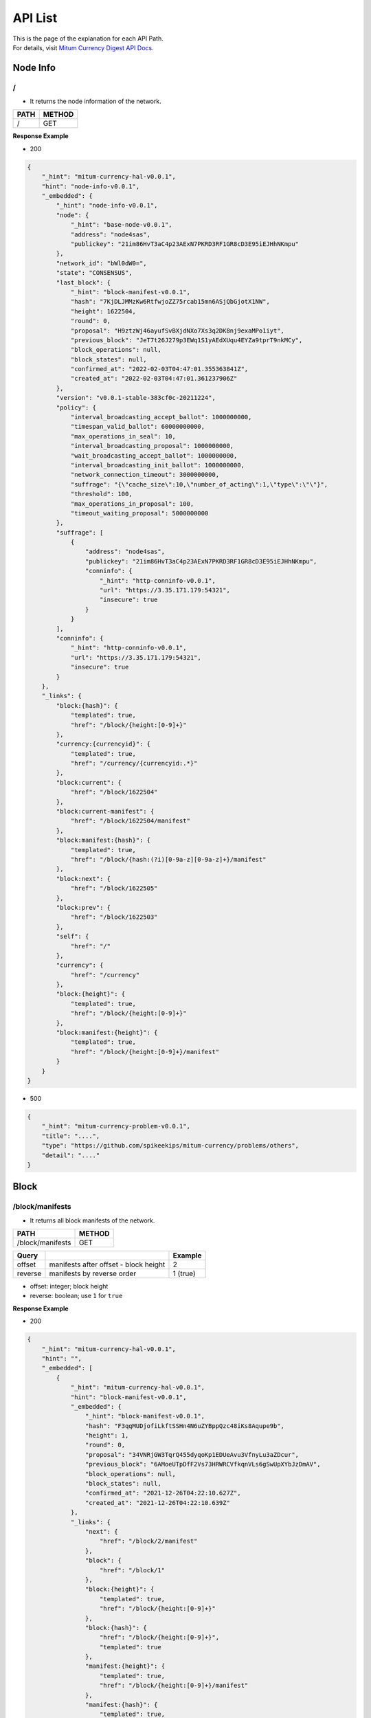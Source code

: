 ===================================================
API List
===================================================

| This is the page of the explanation for each API Path.

| For details, visit `Mitum Currency Digest API Docs <https://rapidoc.test.protocon.network/>`_.

---------------------------------------------------
Node Info
---------------------------------------------------

/
'''''''''''''''''''''''''''''''''''''''''''''''''''

* It returns the node information of the network. 

+-------+--------+
| PATH  | METHOD |
+=======+========+
| /     | GET    |
+-------+--------+
 
| **Response Example**

* 200

.. code-block:: json

    {
        "_hint": "mitum-currency-hal-v0.0.1",
        "hint": "node-info-v0.0.1",
        "_embedded": {
            "_hint": "node-info-v0.0.1",
            "node": {
                "_hint": "base-node-v0.0.1",
                "address": "node4sas",
                "publickey": "21im86HvT3aC4p23AExN7PKRD3RF1GR8cD3E95iEJHhNKmpu"
            },
            "network_id": "bWl0dW0=",
            "state": "CONSENSUS",
            "last_block": {
                "_hint": "block-manifest-v0.0.1",
                "hash": "7KjDLJMMzKw6RtfwjoZZ75rcab15mn6ASjQbGjotX1NW",
                "height": 1622504,
                "round": 0,
                "proposal": "H9ztzWj46ayufSvBXjdNXo7Xs3q2DK8nj9exaMPo1iyt",
                "previous_block": "JeT7t26J279p3EWq1S1yAEdXUqu4EYZa9tprT9nkMCy",
                "block_operations": null,
                "block_states": null,
                "confirmed_at": "2022-02-03T04:47:01.355363841Z",
                "created_at": "2022-02-03T04:47:01.361237906Z"
            },
            "version": "v0.0.1-stable-383cf0c-20211224",
            "policy": {
                "interval_broadcasting_accept_ballot": 1000000000,
                "timespan_valid_ballot": 60000000000,
                "max_operations_in_seal": 10,
                "interval_broadcasting_proposal": 1000000000,
                "wait_broadcasting_accept_ballot": 1000000000,
                "interval_broadcasting_init_ballot": 1000000000,
                "network_connection_timeout": 3000000000,
                "suffrage": "{\"cache_size\":10,\"number_of_acting\":1,\"type\":\"\"}",
                "threshold": 100,
                "max_operations_in_proposal": 100,
                "timeout_waiting_proposal": 5000000000
            },
            "suffrage": [
                {
                    "address": "node4sas",
                    "publickey": "21im86HvT3aC4p23AExN7PKRD3RF1GR8cD3E95iEJHhNKmpu",
                    "conninfo": {
                        "_hint": "http-conninfo-v0.0.1",
                        "url": "https://3.35.171.179:54321",
                        "insecure": true
                    }
                }
            ],
            "conninfo": {
                "_hint": "http-conninfo-v0.0.1",
                "url": "https://3.35.171.179:54321",
                "insecure": true
            }
        },
        "_links": {
            "block:{hash}": {
                "templated": true,
                "href": "/block/{height:[0-9]+}"
            },
            "currency:{currencyid}": {
                "templated": true,
                "href": "/currency/{currencyid:.*}"
            },
            "block:current": {
                "href": "/block/1622504"
            },
            "block:current-manifest": {
                "href": "/block/1622504/manifest"
            },
            "block:manifest:{hash}": {
                "templated": true,
                "href": "/block/{hash:(?i)[0-9a-z][0-9a-z]+}/manifest"
            },
            "block:next": {
                "href": "/block/1622505"
            },
            "block:prev": {
                "href": "/block/1622503"
            },
            "self": {
                "href": "/"
            },
            "currency": {
                "href": "/currency"
            },
            "block:{height}": {
                "templated": true,
                "href": "/block/{height:[0-9]+}"
            },
            "block:manifest:{height}": {
                "templated": true,
                "href": "/block/{height:[0-9]+}/manifest"
            }
        }
    }

* 500

.. code-block:: json

    {
        "_hint": "mitum-currency-problem-v0.0.1",
        "title": "....",
        "type": "https://github.com/spikeekips/mitum-currency/problems/others",
        "detail": "...."
    }

---------------------------------------------------
Block
---------------------------------------------------

/block/manifests  
'''''''''''''''''''''''''''''''''''''''''''''''''''

* It returns all block manifests of the network.

+--------------------+--------+
| PATH               | METHOD |
+====================+========+
| /block/manifests   | GET    |
+--------------------+--------+

+---------+---------------------------------------+-----------------------+
| Query   |                                       | Example               |
+=========+=======================================+=======================+
| offset  | manifests after offset - block height | 2                     |
+---------+---------------------------------------+-----------------------+
| reverse | manifests by reverse order            | 1 (true)              |
+---------+---------------------------------------+-----------------------+

* offset: integer; block height
* reverse: boolean; use ``1`` for ``true``

| **Response Example**

* 200

.. code-block:: json

    {
        "_hint": "mitum-currency-hal-v0.0.1",
        "hint": "",
        "_embedded": [
            {
                "_hint": "mitum-currency-hal-v0.0.1",
                "hint": "block-manifest-v0.0.1",
                "_embedded": {
                    "_hint": "block-manifest-v0.0.1",
                    "hash": "F3qqMUDjofiLkftSSHn4N6uZYBppQzc48iKs8Aqupe9b",
                    "height": 1,
                    "round": 0,
                    "proposal": "34VNRjGW3TqrQ455dyqoKp1EDUeAvu3VfnyLu3aZDcur",
                    "previous_block": "6AMoeUTpDfF2Vs73HRWRCVfkqnVLs6gSwUpXYbJzDmAV",
                    "block_operations": null,
                    "block_states": null,
                    "confirmed_at": "2021-12-26T04:22:10.627Z",
                    "created_at": "2021-12-26T04:22:10.639Z"
                },
                "_links": {
                    "next": {
                        "href": "/block/2/manifest"
                    },
                    "block": {
                        "href": "/block/1"
                    },
                    "block:{height}": {
                        "templated": true,
                        "href": "/block/{height:[0-9]+}"
                    },
                    "block:{hash}": {
                        "href": "/block/{height:[0-9]+}",
                        "templated": true
                    },
                    "manifest:{height}": {
                        "templated": true,
                        "href": "/block/{height:[0-9]+}/manifest"
                    },
                    "manifest:{hash}": {
                        "templated": true,
                        "href": "/block/{hash:(?i)[0-9a-z][0-9a-z]+}/manifest"
                    },
                    "self": {
                        "href": "/block/1/manifest"
                    },
                    "alternate": {
                        "href": "/block/F3qqMUDjofiLkftSSHn4N6uZYBppQzc48iKs8Aqupe9b/manifest"
                    }
                }
            },
            ...
        ],
        "_links": {
            "next": {
            "href": "/block/manifests?offset=10"
            },
            "reverse": {
            "href": "/block/manifests?reverse=1"
            },
            "self": {
            "href": "/block/manifests?offset=0"
            }
        }
    }

* 404 (No more manifests)

| If there are no more manifests, it returns ``404``.

.. code-block:: json

    {
        "_hint": "mitum-currency-problem-v0.0.1",
        "title": "manifests not found",
        "type": "https://github.com/spikeekips/mitum-currency/problems/others",
        "detail": "...."
    }

* 500

.. code-block:: json

    {
        "_hint": "mitum-currency-problem-v0.0.1",
        "title": "....",
        "type": "https://github.com/spikeekips/mitum-currency/problems/others",
        "detail": "...."
    }

/block/{height}  
'''''''''''''''''''''''''''''''''''''''''''''''''''

* It returns the block information of the block by *block height*.

+--------------------+--------+
| PATH               | METHOD |
+====================+========+
| /block/{height}    | GET    |
+--------------------+--------+

| **Response Example**

* 200

.. code-block:: json

    {
        "_hint": "mitum-currency-hal-v0.0.1",
        "hint": "",
        "_links": {
            "self": {
                "href": "/block/5"
            },
            "manifest:{hash}": {
                "templated": true,
                "href": "/block/{hash:(?i)[0-9a-z][0-9a-z]+}/manifest"
            },
            "prev": {
                "href": "/block/4"
            },
            "current": {
                "href": "/block/5"
            },
            "current-manifest": {
                "href": "/block/5/manifest"
            },
            "block:{height}": {
                "templated": true,
                "href": "/block/{height:[0-9]+}"
            },
            "block:{hash}": {
                "templated": true,
                "href": "/block/{height:[0-9]+}"
            },
            "manifest:{height}": {
                "templated": true,
                "href": "/block/{height:[0-9]+}/manifest"
            },
            "next": {
                "href": "/block/6"
            }
        }
    }

* 400 (block not found)

| If the height you request with is wrong, it returns ``400``.

.. code-block:: json

    {
        "_hint": "mitum-currency-problem-v0.0.1",
        "type": "https://github.com/spikeekips/mitum-currency/problems/others",
        "title": "bad request; invalid height found for block by height: strconv.ParseInt: parsing \"...\": value out of range",
        "detail": "..."
    }

* 500

.. code-block:: json

    {
        "_hint": "mitum-currency-problem-v0.0.1",
        "title": "....",
        "type": "https://github.com/spikeekips/mitum-currency/problems/others",
        "detail": "...."
    }

/block/{height}/manifest
'''''''''''''''''''''''''''''''''''''''''''''''''''

* It returns the block manifest of the block by *block height*.

+-----------------------------+--------+
| PATH                        | METHOD |
+=============================+========+
| /block/{height}/manifest    | GET    |
+-----------------------------+--------+

| **Response Example**

* 200

.. code-block:: json

    {
        "_hint": "mitum-currency-hal-v0.0.1",
        "hint": "block-manifest-v0.0.1",
        "_embedded": {
            "_hint": "block-manifest-v0.0.1",
            "hash": "9zVqaLhLngT8gmTUXfRNLo7WxGQBYoZkYw4NSDrKTrvX",
            "height": 222,
            "round": 0,
            "proposal": "66yixQwnHwBaJ4qDfpwsTa2tBgDGXYHGT1Nta7jD24S1",
            "previous_block": "CyPXbZUAhRb5dH2cJHJtfw51H73NwLSkyz1Ad7iWrpDc",
            "block_operations": null,
            "block_states": null,
            "confirmed_at": "2021-12-26T04:29:44.869Z",
            "created_at": "2021-12-26T04:29:44.877Z"
        },
        "_links": {
            "alternate": {
                "href": "/block/9zVqaLhLngT8gmTUXfRNLo7WxGQBYoZkYw4NSDrKTrvX/manifest"
            },
            "next": {
                "href": "/block/223/manifest"
            },
            "block": {
                "href": "/block/222"
            },
            "block:{hash}": {
                "templated": true,
                "href": "/block/{height:[0-9]+}"
            },
            "manifest:{height}": {
                "templated": true,
                "href": "/block/{height:[0-9]+}/manifest"
            },
            "manifest:{hash}": {
                "templated": true,
                "href": "/block/{hash:(?i)[0-9a-z][0-9a-z]+}/manifest"
            },
            "block:{height}": {
                "templated": true,
                "href": "/block/{height:[0-9]+}"
            },
            "self": {
                "href": "/block/222/manifest"
            }
        }
    }

* 400 (manifest not found)

| If the height you request with is wrong, it returns ``400``.

.. code-block:: json

    {
        "title": "invalid height found for manifest by height",
        "detail": "...",
        "_hint": "mitum-currency-problem-v0.0.1",
        "type": "https://github.com/spikeekips/mitum-currency/problems/others"
    }

* 500

.. code-block:: json

    {
        "_hint": "mitum-currency-problem-v0.0.1",
        "title": "....",
        "type": "https://github.com/spikeekips/mitum-currency/problems/others",
        "detail": "...."
    }


/block/{height}/operations
'''''''''''''''''''''''''''''''''''''''''''''''''''

* It returns all operations of the block by *block height*.

+-----------------------------+--------+
| PATH                        | METHOD |
+=============================+========+
| /block/{height}/operations  | GET    |
+-----------------------------+--------+

| **Response Example**

* 200

.. code-block:: json

    {
        "_hint": "mitum-currency-hal-v0.0.1",
        "hint": "",
        "_embedded": [
            {
                "_hint": "mitum-currency-hal-v0.0.1",
                "hint": "mitum-currency-operation-value-v0.0.1",
                "_embedded": {
                    "_hint": "mitum-currency-operation-value-v0.0.1",
                    "hash": "FXRvh8ovbAJdmwdz66gtgb1EJSAaSZkA5TadV8KD1oGs",
                    "operation": {
                        "_hint": "mitum-currency-create-accounts-operation-v0.0.1",
                        "hash": "EikTtWw8izGuaAWbu8dP7PRKpc5Ri6qYzPxaxaD7fr2r",
                        "fact": {
                            "_hint": "mitum-currency-create-accounts-operation-fact-v0.0.1",
                            "hash": "FXRvh8ovbAJdmwdz66gtgb1EJSAaSZkA5TadV8KD1oGs",
                            "token": "MjAyMS0xMi0yN1QwNzo1ODo1My4zMDE3NjcrMDA6MDA=",
                            "sender": "5om5ZuSsqjEj7CxoF1VyLLJYhQoCwBPjUciy9gu8dh8hmca",
                            "items": [
                                {
                                    "_hint": "mitum-currency-create-accounts-single-amount-v0.0.1",
                                    "keys": {
                                        "_hint": "mitum-currency-keys-v0.0.1",
                                        "hash": "C7ntk12BMkjpBoita2qf6USE45moRmLcrpUXn2FxCB31",
                                        "keys": [
                                            {
                                                "_hint": "mitum-currency-key-v0.0.1",
                                                "weight": 100,
                                                "key": "2BfVL17JezsZjsYx3PzXW9aRzERFA4F2Hnj1bFK7akXhAmpu"
                                            }
                                        ],
                                        "threshold": 100
                                    },
                                    "amounts": [
                                        {
                                            "_hint": "mitum-currency-amount-v0.0.1",
                                            "amount": "100",
                                            "currency": "MCC"
                                        }
                                    ]
                                }
                            ]
                        },
                        "fact_signs": [
                            {
                                "_hint": "base-fact-sign-v0.0.1",
                                "signer": "p4nHuxamW5HQZQd1mpkMqsHCbnnwdjWZ9c21eF2eKdLrmpu",
                                "signature": "AN1rKvtMWpbB3qLou12rkGVXxJxW4kYitEYkagNQJ4QWCYgNYSrLvsxDkLMxRfW2Do9KhkvzPVrr3r48YPN775yiJiMiyGx5m",
                                "signed_at": "2021-12-27T07:58:53.323Z"
                            }
                        ],
                        "memo": ""
                    },
                    "height": 48480,
                    "confirmed_at": "2021-12-27T08:01:54.507Z",
                    "reason": {
                        "_hint": "base-operation-reason-v0.0.1",
                        "msg": "; state, \"5om5ZuSsqjEj7CxoF1VyLLJYhQoCwBPjUciy9gu8dh8hmca:account\" does not exist",
                        "data": null
                    },
                    "in_state": false,
                    "index": 0
                },
                "_links": {
                    "block": {
                        "href": "/block/48480"
                    },
                    "manifest": {
                        "href": "/block/48480/manifest"
                    },
                    "self": {
                        "href": "/block/operation/FXRvh8ovbAJdmwdz66gtgb1EJSAaSZkA5TadV8KD1oGs"
                    }
                }
            }
        ],
        "_links": {
            "reverse": {
                "href": "/block/48480/operations?reverse=1"
            },
            "next": {
                "href": "/block/48480/operations?offset=0"
            },
            "self": {
                "href": "/block/48480/operations"
            }
        }
    }

* 404 (operations not found)

| If there are no more operations or there aren't any operations, it returns ``404``.

.. code-block:: json

    {
        "_hint": "mitum-currency-problem-v0.0.1",
        "title": "operations not found",
        "type": "https://github.com/spikeekips/mitum-currency/problems/others",
        "detail": "...."
    }

* 500

.. code-block:: json

    {
        "_hint": "mitum-currency-problem-v0.0.1",
        "title": "....",
        "type": "https://github.com/spikeekips/mitum-currency/problems/others",
        "detail": "...."
    }

/block/{block_hash}
'''''''''''''''''''''''''''''''''''''''''''''''''''

* It returns the block information of the block by *block hash*.

+-----------------------------+--------+
| PATH                        | METHOD |
+=============================+========+
| /block/{block_hash}         | GET    |
+-----------------------------+--------+

| **Response Example**

* 200

.. code-block:: json

    {
        "_hint": "mitum-currency-hal-v0.0.1",
        "hint": "",
        "_links": {
            "manifest": {
                "href": "/block/7tAfifVzxSz3kKzGq9RceKtuVAeFB7E9jvCUnojV3YfM/manifest"
            },
            "manifest:{height}": {
                "href": "/block/{height:[0-9]+}/manifest",
                "templated": true
            },
            "manifest:{hash}": {
                "templated": true,
                "href": "/block/{hash:(?i)[0-9a-z][0-9a-z]+}/manifest"
            },
            "block:{height}": {
                "templated": true,
                "href": "/block/{height:[0-9]+}"
            },
            "block:{hash}": {
                "templated": true,
                "href": "/block/{height:[0-9]+}"
            },
            "self": {
                "href": "/block/7tAfifVzxSz3kKzGq9RceKtuVAeFB7E9jvCUnojV3YfM"
            }
        }
    }

* 400 (block not found)

| If the block hash is wrong, it returns ``400``.

.. code-block:: json

    {
        "detail": "..."
        "_hint": "mitum-currency-problem-v0.0.1",
        "type": "https://github.com/spikeekips/mitum-currency/problems/others",
        "title": "bad request; invalid hash for block by hash: invalid; empty hash"
    }

* 500

.. code-block:: json

    {
        "_hint": "mitum-currency-problem-v0.0.1",
        "title": "....",
        "type": "https://github.com/spikeekips/mitum-currency/problems/others",
        "detail": "...."
    }

/block/{block_hash}/manifest
'''''''''''''''''''''''''''''''''''''''''''''''''''

* It returns the block manifest of the block by *block hash*.

+-------------------------------+--------+
| PATH                          | METHOD |
+===============================+========+
| /block/{block_hash}/manifest  | GET    |
+-------------------------------+--------+

| **Response Example**

* 200

.. code-block:: json

    {
        "_hint": "mitum-currency-hal-v0.0.1",
        "hint": "block-manifest-v0.0.1",
        "_embedded": {
            "_hint": "block-manifest-v0.0.1",
            "hash": "7tAfifVzxSz3kKzGq9RceKtuVAeFB7E9jvCUnojV3YfM",
            "height": 1594489,
            "round": 0,
            "proposal": "3uSAcktWpnrB31RBKS35WABEMZDvDTEtvkMCDVLYfjR8",
            "previous_block": "3FiMUXRZTkcPQCcLwN2fhEP8C8xr9QrB4cK4yTentG59",
            "block_operations": "EF2cQGmrzW4AfUeZyEym7UCSbrMkXCcjhUadk2oM5ME2",
            "block_states": "YMyRynoNP11HfX9aMBjbw8bPWR1MVcaczqeLWV4wve8",
            "confirmed_at": "2022-02-02T12:53:44.669Z",
            "created_at": "2022-02-02T12:53:44.684Z"
        },
        "_links": {
            "block": {
                "href": "/block/1594489"
            },
            "manifest:{hash}": {
                "templated": true,
                "href": "/block/{hash:(?i)[0-9a-z][0-9a-z]+}/manifest"
            },
            "block:{height}": {
                "templated": true,
                "href": "/block/{height:[0-9]+}"
            },
            "block:{hash}": {
                "templated": true,
                "href": "/block/{height:[0-9]+}"
            },
            "manifest:{height}": {
                "href": "/block/{height:[0-9]+}/manifest",
                "templated": true
            },
            "self": {
                "href": "/block/1594489/manifest"
            },
            "alternate": {
                "href": "/block/7tAfifVzxSz3kKzGq9RceKtuVAeFB7E9jvCUnojV3YfM/manifest"
            },
            "next": {
                "href": "/block/1594490/manifest"
            }
        }
    }

* 404 (manifest not found)

| If the block hash is wrong, it returns ``404``.

.. code-block:: json

    {
        "_hint": "mitum-currency-problem-v0.0.1",
        "type": "https://github.com/spikeekips/mitum-currency/problems/others",
        "title": "not found; manifest not found",
        "detail": "..."
    }

* 500

.. code-block:: json

    {
        "_hint": "mitum-currency-problem-v0.0.1",
        "title": "....",
        "type": "https://github.com/spikeekips/mitum-currency/problems/others",
        "detail": "...."
    }

/block/operations
'''''''''''''''''''''''''''''''''''''''''''''''''''

* It returns all operations of the network.

+-----------------------------+--------+
| PATH                        | METHOD |
+=============================+========+
| /block/operations           | GET    |
+-----------------------------+--------+

+---------+---------------------------------------+-----------------------+
| Query   |                                       | Example               |
+=========+=======================================+=======================+
| offset  | manifests after offset - block height | 2                     |
+---------+---------------------------------------+-----------------------+
| reverse | manifests by reverse order            | 1 (true)              |
+---------+---------------------------------------+-----------------------+

* offset: integer; block height
* reverse: boolean; use ``1`` for ``true``

| **Response Example**

* 200

.. code-block:: json

    {
        "_hint": "mitum-currency-hal-v0.0.1",
        "hint": "",
        "_embedded": [
            {
                "_hint": "mitum-currency-hal-v0.0.1",
                "hint": "mitum-currency-operation-value-v0.0.1",
                "_embedded": {
                    "_hint": "mitum-currency-operation-value-v0.0.1",
                    "hash": "7rSkwgF6BmLmid13jiBJKaaRtgYXS7rtDBFSuNdUNPeo",
                    "operation": {
                        "_hint": "mitum-currency-genesis-currencies-operation-v0.0.1",
                        "hash": "2rtWNNHP15pBcdmmzCjsg45D5KPsqs49YPMRC8AtTJbo",
                        "fact": {
                            "_hint": "mitum-currency-genesis-currencies-operation-fact-v0.0.1",
                            "hash": "7rSkwgF6BmLmid13jiBJKaaRtgYXS7rtDBFSuNdUNPeo",
                            "token": "bWl0dW0=",
                            "genesis_node_key": "21im86HvT3aC4p23AExN7PKRD3RF1GR8cD3E95iEJHhNKmpu",
                            "keys": {
                                "_hint": "mitum-currency-keys-v0.0.1",
                                "hash": "8iRVFAPiHKaeznfN3CmNjtFtjYSPMPKLuL6qkaJz8RLu",
                                "keys": [
                                    {
                                        "_hint": "mitum-currency-key-v0.0.1",
                                        "weight": 100,
                                        "key": "cnMJqt1Q7LXKqFAWprm6FBC7fRbWQeZhrymTavN11PKJmpu"
                                    }
                                ],
                                "threshold": 100
                            },
                            "currencies": [
                                {
                                    "_hint": "mitum-currency-currency-design-v0.0.1",
                                    "amount": {
                                        "_hint": "mitum-currency-amount-v0.0.1",
                                        "amount": "1000000000000000000000000000",
                                        "currency": "PEN"
                                    },
                                    "genesis_account": null,
                                    "policy": {
                                        "_hint": "mitum-currency-currency-policy-v0.0.1",
                                        "new_account_min_balance": "10",
                                        "feeer": {
                                            "_hint": "mitum-currency-fixed-feeer-v0.0.1",
                                            "receiver": "8iRVFAPiHKaeznfN3CmNjtFtjYSPMPKLuL6qkaJz8RLumca",
                                            "amount": "1"
                                        }
                                    },
                                    "aggregate": "1000000000000000000000000000"
                                },
                                ...
                            ]
                        },
                        "fact_signs": [
                            {
                                "_hint": "base-fact-sign-v0.0.1",
                                "signer": "21im86HvT3aC4p23AExN7PKRD3RF1GR8cD3E95iEJHhNKmpu",
                                "signature": "AN1rKvt3e9wPJjbGEvucwxr7ntUX4oNBvsGmU4QQBFdAv1ToxXdCBqtbpJ7TwuqY1DyTCcS8FBQjJDbYsWpWixTTtXA5y3R5y",
                                "signed_at": "2021-12-26T04:21:22.159Z"
                            }
                        ]
                    },
                    "height": 0,
                    "confirmed_at": "2021-12-26T04:21:23.013Z",
                    "reason": null,
                    "in_state": true,
                    "index": 0
                },
                "_links": {
                    "block": {
                        "href": "/block/0"
                    },
                    "manifest": {
                        "href": "/block/0/manifest"
                    },
                    "self": {
                        "href": "/block/operation/7rSkwgF6BmLmid13jiBJKaaRtgYXS7rtDBFSuNdUNPeo"
                    }
                }
            },
            ...
        ],
        "_links": {
            "reverse": {
                "href": "/block/operations?reverse=1"
            },
            "next": {
                "href": "/block/operations?offset=86472,0"
            },
            "self": {
                "href": "/block/operations"
            }
        }
    }

* 404 (operations not found)

| If there aren't any operations, it returns ``404``.

.. code-block:: json

    {
        "_hint": "mitum-currency-problem-v0.0.1",
        "title": "operations not found",
        "type": "https://github.com/spikeekips/mitum-currency/problems/others",
        "detail": "...."
    }

* 500

.. code-block:: json

    {
        "_hint": "mitum-currency-problem-v0.0.1",
        "title": "....",
        "type": "https://github.com/spikeekips/mitum-currency/problems/others",
        "detail": "...."
    }

/block/operation/{fact_hash}
'''''''''''''''''''''''''''''''''''''''''''''''''''

* It returns the operation information of the operation by *fact hash*.

+-------------------------------+--------+
| PATH                          | METHOD |
+===============================+========+
| /block/operation/{fact_hash}  | GET    |
+-------------------------------+--------+

| **Response Example**

* 200

.. code-block:: json

    {
        "_hint": "mitum-currency-hal-v0.0.1",
        "hint": "mitum-currency-operation-value-v0.0.1",
        "_embedded": {
            "_hint": "mitum-currency-operation-value-v0.0.1",
            "hash": "CtHUdBrLb5cbrkqorSfudS9o4iVMDNafxKiLHZBArHgU",
            "operation": {
                "_hint": "mitum-currency-fee-operation-v0.0.1",
                "hash": "ByDxnBzr116YvesYsFAdn9LR5bw94YWvVEaEFFZukh6H",
                "fact": {
                    "_hint": "mitum-currency-fee-operation-fact-v0.0.1",
                    "hash": "CtHUdBrLb5cbrkqorSfudS9o4iVMDNafxKiLHZBArHgU",
                    "token": "eVQYAAAAAAA=",
                    "amounts": [
                        {
                            "_hint": "mitum-currency-amount-v0.0.1",
                            "amount": "1",
                            "currency": "PEN"
                        }
                    ]
                }
            },
            "height": 1594489,
            "confirmed_at": "2022-02-02T12:53:44.669Z",
            "reason": null,
            "in_state": true,
            "index": 1
        },
        "_links": {
            "block": {
                "href": "/block/1594489"
            },
            "manifest": {
                "href": "/block/1594489/manifest"
            },
            "operation:{hash}": {
                "templated": true,
                "href": "/block/operation/{hash:(?i)[0-9a-z][0-9a-z]+}"
            },
            "block:{height}": {
                "href": "/block/{height:[0-9]+}",
                "templated": true
            },
            "self": {
                "href": "/block/operation/CtHUdBrLb5cbrkqorSfudS9o4iVMDNafxKiLHZBArHgU"
            }
        }
    }

* 400 (operation not found)

| If the fact hash is wrong, it returns ``400``.

.. code-block:: json

    {
        "_hint": "mitum-currency-problem-v0.0.1",
        "type": "https://github.com/spikeekips/mitum-currency/problems/others",
        "title": "invalid hash for operation by hash: invalid; empty hash",
        "detail": "..."
    }

* 500

.. code-block:: json

    {
        "_hint": "mitum-currency-problem-v0.0.1",
        "title": "....",
        "type": "https://github.com/spikeekips/mitum-currency/problems/others",
        "detail": "...."
    }

---------------------------------------------------
Account
---------------------------------------------------

/account/{address}
'''''''''''''''''''''''''''''''''''''''''''''''''''

* It returns the latest state of the account by *account address*.

+-----------------------------+--------+
| PATH                        | METHOD |
+=============================+========+
| /account/{address}          | GET    |
+-----------------------------+--------+

| **Response Example**

* 200

.. code-block:: json

    {
        "_hint": "mitum-currency-hal-v0.0.1",
        "hint": "mitum-currency-account-value-v0.0.1",
        "_embedded": {
            "_hint": "mitum-currency-account-value-v0.0.1",
            "hash": "YYWJs2ZEmqvuMHkKco9KwJZL9QUuD9j5QZng5KS4mVR",
            "address": "Aqv9Gn15zM3j79WgzwVe73RVZ4RbSab7UK9vSpRbF71ymca",
            "keys": {
                "_hint": "mitum-currency-keys-v0.0.1",
                "hash": "Aqv9Gn15zM3j79WgzwVe73RVZ4RbSab7UK9vSpRbF71y",
                "keys": [
                    {
                        "_hint": "mitum-currency-key-v0.0.1",
                        "weight": 50,
                        "key": "kdfdUyAkiG88TVNZ28TV7LoRyLynFzH89btk1ctb9u1Ympu"
                    },
                    {
                        "_hint": "mitum-currency-key-v0.0.1",
                        "weight": 50,
                        "key": "toPtGPdHCsexeVJcJXykBM14gBEJqc487PmgGVjV3w4vmpu"
                    }
                ],
                "threshold": 100
            },
            "balance": [
                {
                    "_hint": "mitum-currency-amount-v0.0.1",
                    "amount": "10",
                    "currency": "CWC"
                }
            ],
            "height": 1198976,
            "previous_height": -2
        },
        "_links": {
            "operations:{offset,reverse}": {
                "templated": true,
                "href": "/account/Aqv9Gn15zM3j79WgzwVe73RVZ4RbSab7UK9vSpRbF71ymca/operations?offset={offset}&reverse=1"
            },
            "block": {
                "href": "/block/1198976"
            },
            "self": {
                "href": "/account/Aqv9Gn15zM3j79WgzwVe73RVZ4RbSab7UK9vSpRbF71ymca"
            },
            "operations": {
                "href": "/account/Aqv9Gn15zM3j79WgzwVe73RVZ4RbSab7UK9vSpRbF71ymca/operations"
            },
            "operations:{offset}": {
                "templated": true,
                "href": "/account/Aqv9Gn15zM3j79WgzwVe73RVZ4RbSab7UK9vSpRbF71ymca/operations?offset={offset}"
            }
        }
    }

* 404 (account not found)

| It the account address is wrong, it returns ``404``.

.. code-block:: json

    {
        "_hint": "mitum-currency-problem-v0.0.1",
        "type": "https://github.com/spikeekips/mitum-currency/problems/others",
        "title": "not found; account, ... not found",
        "detail": "..."
    }

* 500

.. code-block:: json

    {
        "_hint": "mitum-currency-problem-v0.0.1",
        "title": "....",
        "type": "https://github.com/spikeekips/mitum-currency/problems/others",
        "detail": "...."
    }

/account/{address}/operations
'''''''''''''''''''''''''''''''''''''''''''''''''''

* It returns all operations related to the account by *account address*.

+-------------------------------+--------+
| PATH                          | METHOD |
+===============================+========+
| /account/{address}/operations | GET    |
+-------------------------------+--------+

| **Response Example**

* 200

.. code-block:: json

    {
        "_hint": "mitum-currency-hal-v0.0.1",
        "hint": "",
        "_embedded": [
            {
                "_hint": "mitum-currency-hal-v0.0.1",
                "hint": "mitum-currency-operation-value-v0.0.1",
                "_embedded": {
                    "_hint": "mitum-currency-operation-value-v0.0.1",
                    "hash": "G57ZwvuAxRA778JGTPz16HSHKhAR6Nb7NegRR2VHNwqd",
                    "operation": {
                    "fact": {
                        "_hint": "mitum-currency-create-accounts-operation-fact-v0.0.1",
                        "hash": "G57ZwvuAxRA778JGTPz16HSHKhAR6Nb7NegRR2VHNwqd",
                        "token": "MjAyMi0wMS0xN1QwNjoxOTo1MS44NTJa",
                        "sender": "8iRVFAPiHKaeznfN3CmNjtFtjYSPMPKLuL6qkaJz8RLumca",
                        "items": [
                            {
                                "_hint": "mitum-currency-create-accounts-multiple-amounts-v0.0.1",
                                "keys": {
                                    "_hint": "mitum-currency-keys-v0.0.1",
                                    "hash": "CCxfWi1oErWX7vbxddAsLx8bXSwR1FUbwEkAJcb8Qmkf",
                                    "keys": [
                                        {
                                            "_hint": "mitum-currency-key-v0.0.1",
                                            "weight": 100,
                                            "key": "kdfdUyAkiG88TVNZ28TV7LoRyLynFzH89btk1ctb9u1Ympu"
                                        }
                                    ],
                                    "threshold": 100
                                },
                                "amounts": [
                                    {
                                        "_hint": "mitum-currency-amount-v0.0.1",
                                        "amount": "100000000000000000000000000",
                                        "currency": "CWC"
                                    },
                                    ...
                                ]
                            }
                        ]
                    },
                    "fact_signs": [
                        {
                            "_hint": "base-fact-sign-v0.0.1",
                            "signer": "cnMJqt1Q7LXKqFAWprm6FBC7fRbWQeZhrymTavN11PKJmpu",
                            "signature": "AN1rKvtUWK3qTmQKr613vW5eQm6qt3fRx4wZwEMdecudX8aP9w73KcbVBxuDPGHWLr9j8nL1MJfdSiMiYXNoM7qpsj59N2S14",
                            "signed_at": "2022-01-17T06:19:51.886Z"
                        }
                    ],
                    "memo": "",
                    "_hint": "mitum-currency-create-accounts-operation-v0.0.1",
                    "hash": "6XAxmTGfm8AxK9ey242FU3M1Y6pkzgtK2LoEYTjHrASh"
                },
                "height": 910536,
                "confirmed_at": "2022-01-17T06:19:53.617Z",
                "reason": null,
                "in_state": true,
                "index": 0
            },
            "_links": {
                "block": {
                    "href": "/block/910536"
                },
                "manifest": {
                    "href": "/block/910536/manifest"
                },
                "new_account:CCxfWi1oErWX7vbxddAsLx8bXSwR1FUbwEkAJcb8Qmkf": {
                    "key": "CCxfWi1oErWX7vbxddAsLx8bXSwR1FUbwEkAJcb8Qmkf",
                    "address": "CCxfWi1oErWX7vbxddAsLx8bXSwR1FUbwEkAJcb8Qmkfmca",
                    "href": "/account/CCxfWi1oErWX7vbxddAsLx8bXSwR1FUbwEkAJcb8Qmkfmca"
                    },
                    "self": {
                        "href": "/block/operation/G57ZwvuAxRA778JGTPz16HSHKhAR6Nb7NegRR2VHNwqd"
                    }
                }
            },
            ...
        ],
        "_links": {
            "next": {
                "href": "/account/CCxfWi1oErWX7vbxddAsLx8bXSwR1FUbwEkAJcb8Qmkfmca/operations?offset=1291226,0"
            },
            "reverse": {
                "href": "/account/CCxfWi1oErWX7vbxddAsLx8bXSwR1FUbwEkAJcb8Qmkfmca/operations?reverse=1"
            },
            "self": {
                "href": "/account/CCxfWi1oErWX7vbxddAsLx8bXSwR1FUbwEkAJcb8Qmkfmca/operations"
            },
            "account": {
                "href": "/account/CCxfWi1oErWX7vbxddAsLx8bXSwR1FUbwEkAJcb8Qmkfmca"
            }
        }
    }

* 404 (operations not found)

| If there are no more operations or there aren't any operations for the account, it returns ``404``.

.. code-block:: json

    {
        "_hint": "mitum-currency-problem-v0.0.1",
        "type": "https://github.com/spikeekips/mitum-currency/problems/others",
        "title": "not found; operations not found",
        "detail": "..."
    }

* 500

.. code-block:: json

    {
        "_hint": "mitum-currency-problem-v0.0.1",
        "title": "....",
        "type": "https://github.com/spikeekips/mitum-currency/problems/others",
        "detail": "...."
    }

/accounts?publickey={public_key} 
'''''''''''''''''''''''''''''''''''''''''''''''''''

* It returns all accounts which keys contains the *public key* as a key.

+----------------------------------+--------+
| PATH                             | METHOD |
+==================================+========+
| /accounts?publickey={public_key} | GET    |
+----------------------------------+--------+

| **Response Example**

* 200

.. code-block:: json

    {
        "_hint": "mitum-currency-hal-v0.0.1",
        "hint": "",
        "_embedded": [
            {
                "_hint": "mitum-currency-hal-v0.0.1",
                "hint": "mitum-currency-account-value-v0.0.1",
                "_embedded": {
                    "_hint": "mitum-currency-account-value-v0.0.1",
                    "hash": "YYWJs2ZEmqvuMHkKco9KwJZL9QUuD9j5QZng5KS4mVR",
                    "address": "Aqv9Gn15zM3j79WgzwVe73RVZ4RbSab7UK9vSpRbF71ymca",
                    "keys": {
                        "_hint": "mitum-currency-keys-v0.0.1",
                        "hash": "Aqv9Gn15zM3j79WgzwVe73RVZ4RbSab7UK9vSpRbF71y",
                        "keys": [
                            {
                                "_hint": "mitum-currency-key-v0.0.1",
                                "weight": 50,
                                "key": "kdfdUyAkiG88TVNZ28TV7LoRyLynFzH89btk1ctb9u1Ympu"
                            },
                            {
                                "_hint": "mitum-currency-key-v0.0.1",
                                "weight": 50,
                                "key": "toPtGPdHCsexeVJcJXykBM14gBEJqc487PmgGVjV3w4vmpu"
                            }
                        ],
                        "threshold": 100
                    },
                    "height": 1198976,
                    "previous_height": -2
                },
                "_links": {
                    "operations:{offset,reverse}": {
                        "templated": true,
                        "href": "/account/Aqv9Gn15zM3j79WgzwVe73RVZ4RbSab7UK9vSpRbF71ymca/operations?offset={offset}&reverse=1"
                    },
                    "block": {
                        "href": "/block/1198976"
                    },
                    "self": {
                        "href": "/account/Aqv9Gn15zM3j79WgzwVe73RVZ4RbSab7UK9vSpRbF71ymca"
                    },
                    "operations": {
                        "href": "/account/Aqv9Gn15zM3j79WgzwVe73RVZ4RbSab7UK9vSpRbF71ymca/operations"
                    },
                    "operations:{offset}": {
                        "href": "/account/Aqv9Gn15zM3j79WgzwVe73RVZ4RbSab7UK9vSpRbF71ymca/operations?offset={offset}",
                        "templated": true
                    }
                }
            },
            ...
        ],
        "_links": {
            "next": {
                "href": "/accounts?publickey=kdfdUyAkiG88TVNZ28TV7LoRyLynFzH89btk1ctb9u1Ympu&offset=1279558,JLni2ExjGn87UNUro8G7aeiM97M9LGFo8sQfdvGgxk1mca"
            },
            "self": {
                "href": "/accounts?publickey=kdfdUyAkiG88TVNZ28TV7LoRyLynFzH89btk1ctb9u1Ympu"
            }
        }
    }   

* 400 (accounts not found)

| If there are no more accounts or there aren't any accounts for the public key, it returns ``400``.

.. code-block:: json

    {
        "_hint": "mitum-currency-problem-v0.0.1",
        "type": "https://github.com/spikeekips/mitum-currency/problems/others",
        "title": "invalue accounts query: failed to decode publickey, \"...\": failed to decode key.BasePublickey: invalid key; pubkey string is empty",
        "detail": ""
    }

* 500

.. code-block:: json

    {
        "_hint": "mitum-currency-problem-v0.0.1",
        "title": "....",
        "type": "https://github.com/spikeekips/mitum-currency/problems/others",
        "detail": "...."
    }

---------------------------------------------------
Builder
---------------------------------------------------

/builder/operation
'''''''''''''''''''''''''''''''''''''''''''''''''''

* It returns all available operation types.

+----------------------------------+--------+
| PATH                             | METHOD |
+==================================+========+
| /builder/operation               | GET    |
+----------------------------------+--------+

| **Response Example**

* 200

.. code-block:: json

    {
        "_hint": "mitum-currency-hal-v0.0.1",
        "hint": "",
        "_links": {
            "operation-fact:{create-accounts}": {
                "templated": true,
                "href": "/builder/operation/fact/template/create-accounts"
            },
            "operation-fact:{key-updater}": {
                "templated": true,
                "href": "/builder/operation/fact/template/key-updater"
            },
            "operation-fact:{transfers}": {
                "templated": true,
                "href": "/builder/operation/fact/template/transfers"
            },
            "operation-fact:{currency-register}": {
                "href": "/builder/operation/fact/template/currency-register",
                "templated": true
            },
            "self": {
                "href": "/builder/operation"
            }
        }
    }

* 500

.. code-block:: json

    {
        "_hint": "mitum-currency-problem-v0.0.1",
        "title": "....",
        "type": "https://github.com/spikeekips/mitum-currency/problems/others",
        "detail": "...."
    }

/builder/operation/fact/template/{fact}
'''''''''''''''''''''''''''''''''''''''''''''''''''

* It returns the fact template for the requested operation type.

+-----------------------------------------+--------+
| PATH                                    | METHOD |
+=========================================+========+
| /builder/operation/fact/template/{fact} | GET    |
+-----------------------------------------+--------+

* Available types for ``{fact}`` can be found by ``/builder/operation``.

| **Response Example**

* 200

.. code-block:: json

    {
        "_hint": "mitum-currency-hal-v0.0.1",
        "hint": "mitum-currency-create-accounts-operation-fact-v0.0.1",
        "_embedded": {
            "_hint": "mitum-currency-create-accounts-operation-fact-v0.0.1",
            "hash": "8iBXCwN3q8ZvJJ49iAJEN5ZNAhYAYxV69jDLTB9NyzQW",
            "token": "cmFpc2VkIGJ5",
            "sender": "mothermca",
            "items": [
                {
                    "_hint": "mitum-currency-create-accounts-single-amount-v0.0.1",
                    "keys": {
                        "_hint": "mitum-currency-keys-v0.0.1",
                        "hash": "DBa8N5of7LZkx8ngH4mVbQmQ2NHDd6gL2mScGfhAEqdd",
                        "keys": [
                            {
                                "_hint": "mitum-currency-key-v0.0.1",
                                "weight": 100,
                                "key": "zzeo6WAS4uqwCss4eRibtLnYHqJM21zhzPbKWQVPttxWmpu"
                            }
                        ],
                        "threshold": 100
                    },
                    "amounts": [
                        {
                            "_hint": "mitum-currency-amount-v0.0.1",
                            "amount": "-333",
                            "currency": "xXx"
                        }
                    ]
                }
            ]
        },
        "_links": {
            "self": {
                "href": "/builder/operation/fact/template/create-accounts"
            }
        },
        "_extra": {
            "default": {
                "token": "cmFpc2VkIGJ5",
                "sender": "mothermca",
                "items.keys.keys.key": "zzeo6WAS4uqwCss4eRibtLnYHqJM21zhzPbKWQVPttxWmpu",
                "items.big": "-333",
                "currency": "xXx"
            }
        }
    }

* 404 (unknown operation)

| If the ``{fact}`` you requests is wrong, it returns ``404``.

.. code-block:: json

    {
        "_hint": "mitum-currency-problem-v0.0.1",
        "type": "https://github.com/spikeekips/mitum-currency/problems/others",
        "title": "unknown operation, \"...\"",
        "detail": "..."
    }

* 500 

.. code-block:: json

    {
        "_hint": "mitum-currency-problem-v0.0.1",
        "title": "....",
        "type": "https://github.com/spikeekips/mitum-currency/problems/others",
        "detail": "...."
    }

/builder/operation/fact 
'''''''''''''''''''''''''''''''''''''''''''''''''''

* It returns the operation message with a fake fact_sign and an operation hash.
* It automatically fills ``hash`` of fact with a correct fact hash.
* Use a valid fact message as a request json.

+----------------------------------+--------+
| PATH                             | METHOD |
+==================================+========+
| /builder/operation/fact          | POST   |
+----------------------------------+--------+

| **Request Example**

* A request json must be a fact message.
* It is available not to fill the ``hash`` field.

.. code-block:: json

    {
        "_hint": "mitum-currency-create-accounts-operation-fact-v0.0.1",
        "hash": "",
        "token": "MjAyMS0wOC0yN1QwNjo1MDowNi41OTZa",
        "sender": "ETox5FKJFknprZv7iJk5KnKmqR9kz7fWTEWkHCaDkad3mca",
        "items": [
            {
                "_hint": "mitum-currency-create-accounts-single-amount-v0.0.1",
                "keys": {
                    "_hint": "mitum-currency-keys-v0.0.1",
                    "hash": "yAbsevAtgHBT6BXoxJmL2nPveqd1B6kKp2dfAxnoVb1",
                    "keys": [
                        {
                            "_hint": "mitum-currency-key-v0.0.1",
                            "key": "bvdEGTsfaG6W3esdY9PjgjrsariGkhU1i3krVWzPaHtYmpu",
                            "weight": 100
                        }
                    ],
                    "threshold": 100
                },
                "amounts": [
                    {
                        "_hint": "mitum-currency-amount-v0.0.1",
                        "amount": "100",
                        "currency": "MCC"
                    }
                ]
            }
        ]
    }

| **Response Example**

* 200

.. code-block:: json

    {
        "_hint": "mitum-currency-hal-v0.0.1",
        "hint": "mitum-currency-create-accounts-operation-v0.0.1",
        "_embedded": {
            "_hint": "mitum-currency-create-accounts-operation-v0.0.1",
            "hash": "DJ5eA3wYsE4TZiBM9NrPNVWM8cCuceoZpCUNrSpMNQLa",
            "fact": {
                "_hint": "mitum-currency-create-accounts-operation-fact-v0.0.1",
                "hash": "2SehrkkFaqPDgjD6VyHtiAgBRS5Mc5BMFvK6auALP3Sa",
                "token": "MjAyMS0wOC0yN1QwNjo1MDowNi41OTZa",
                "sender": "ETox5FKJFknprZv7iJk5KnKmqR9kz7fWTEWkHCaDkad3mca",
                "items": [
                    {
                        "_hint": "mitum-currency-create-accounts-single-amount-v0.0.1",
                        "keys": {
                            "_hint": "mitum-currency-keys-v0.0.1",
                            "hash": "9dGHYkHV61Nob2UivFHSTrZSYNyjzbZyqvwd2XbQ3w2T",
                            "keys": [
                                {
                                    "_hint": "mitum-currency-key-v0.0.1",
                                    "weight": 100,
                                    "key": "bvdEGTsfaG6W3esdY9PjgjrsariGkhU1i3krVWzPaHtYmpu"
                                }
                            ],
                            "threshold": 100
                        },
                        "amounts": [
                            {
                                "_hint": "mitum-currency-amount-v0.0.1",
                                "amount": "100",
                                "currency": "MCC"
                            }
                        ]
                    }
                ]
            },
            "fact_signs": [
                {
                    "_hint": "base-fact-sign-v0.0.1",
                    "signer": "zzeo6WAS4uqwCss4eRibtLnYHqJM21zhzPbKWQVPttxWmpu",
                    "signature": "22UZo26eN",
                    "signed_at": "2020-10-08T07:53:26Z"
                }
            ],
            "memo": ""
        },
        "_links": {
            "self": {
                "href": "/builder/operation/fact"
            }
        },
        "_extra": {
            "default": {
                "fact_signs.signer": "zzeo6WAS4uqwCss4eRibtLnYHqJM21zhzPbKWQVPttxWmpu",
                "fact_signs.signature": "22UZo26eN"
            },
            "signature_base": "FW3W9vEA0DQwh6QoRxrjCaSPene+l8l1x7v9LUb59tNtaXR1bQ=="
        }
    }

* 400 (problems in request)

| If the fact message you request with is wrong or not available, it returns ``400``.

.. code-block:: json

    {
    "_hint": "mitum-currency-problem-v0.0.1",
    "type": "https://github.com/spikeekips/mitum-currency/problems/others",
    "title": "...",
    "detail": "..."
    }

* 500

.. code-block:: json

    {
        "_hint": "mitum-currency-problem-v0.0.1",
        "title": "....",
        "type": "https://github.com/spikeekips/mitum-currency/problems/others",
        "detail": "...."
    }

/builder/operation/sign
'''''''''''''''''''''''''''''''''''''''''''''''''''

* It returns the operation message with new operation hash.
* It automatically fills ``hash`` of the operation with a newly generated operation hash.
* So the request operation message is available even though it doesn't have operation hash.

+----------------------------------+--------+
| PATH                             | METHOD |
+==================================+========+
| /builder/operation/sign          | POST   |
+----------------------------------+--------+

| **Request Example**

* A request json must be an operation message.
* It is available not to fill the ``hash`` field. (But fact hash must be correct.)

.. code-block:: json

    {
        "memo": "",
        "_hint": "mitum-currency-create-accounts-operation-v0.0.1",
        "fact": {
            "_hint": "mitum-currency-create-accounts-operation-fact-v0.0.1",
            "hash": "8yGWvxxQUGUd2tL2EEJSJyDTguXgrDrwwFVAgqnefWp5",
            "token": "MjAyMi0wMi0wM1QwNjoyMTozMi41Njla",
            "sender": "8iRVFAPiHKaeznfN3CmNjtFtjYSPMPKLuL6qkaJz8RLumca",
            "items": [
                {
                    "_hint": "mitum-currency-create-accounts-single-amount-v0.0.1",
                    "keys": {
                        "_hint": "mitum-currency-keys-v0.0.1",
                        "hash": "GyCVt1JHwrjVmJo3Gjf1wpViDC1sCVjfCY8bEV5aHUrq",
                        "keys": [
                            {
                                "_hint": "mitum-currency-key-v0.0.1",
                                "weight": 100,
                                "key": "hTTVAEnZwaGzs12XLax2M7nY4MAnwykYLA6QpVVEbuuMmpu"
                            }
                        ],
                        "threshold": 100
                    },
                    "amounts": [
                        {
                            "_hint": "mitum-currency-amount-v0.0.1",
                            "amount": "1000000000000000000000",
                            "currency": "PEN"
                        }
                    ]
                }
            ]
        },
        "hash": "",
        "fact_signs": [
            {
                "_hint": "base-fact-sign-v0.0.1",
                "signer": "cnMJqt1Q7LXKqFAWprm6FBC7fRbWQeZhrymTavN11PKJmpu",
                "signature": "AN1rKvtB4BCAHibpYmUZsiPi2abRDJ91Y5qpYpuZuwS2MH1voVSjxCXHhfuTkqAMJCtgEzGtsFaGkjEt9SQucoCia2KDDqQhm",
                "signed_at": "2022-02-03T06:21:32.575Z"
            }
        ]
    }

| **Response Example**

* 200

.. code-block:: json

    {
        "_hint": "mitum-currency-hal-v0.0.1",
        "hint": "mitum-currency-create-accounts-operation-v0.0.1",
        "_embedded": {
            "_hint": "mitum-currency-create-accounts-operation-v0.0.1",
            "hash": "2UimExSvg5YYywaTqzY69TgAYGFEnKvtU5eHCiptZPLP",
            "fact": {
                "_hint": "mitum-currency-create-accounts-operation-fact-v0.0.1",
                "hash": "8yGWvxxQUGUd2tL2EEJSJyDTguXgrDrwwFVAgqnefWp5",
                "token": "MjAyMi0wMi0wM1QwNjoyMTozMi41Njla",
                "sender": "8iRVFAPiHKaeznfN3CmNjtFtjYSPMPKLuL6qkaJz8RLumca",
                "items": [
                    {
                        "_hint": "mitum-currency-create-accounts-single-amount-v0.0.1",
                        "keys": {
                            "_hint": "mitum-currency-keys-v0.0.1",
                            "hash": "GyCVt1JHwrjVmJo3Gjf1wpViDC1sCVjfCY8bEV5aHUrq",
                            "keys": [
                                {
                                    "_hint": "mitum-currency-key-v0.0.1",
                                    "weight": 100,
                                    "key": "hTTVAEnZwaGzs12XLax2M7nY4MAnwykYLA6QpVVEbuuMmpu"
                                }
                            ],
                            "threshold": 100
                        },
                        "amounts": [
                            {
                            "_hint": "mitum-currency-amount-v0.0.1",
                            "amount": "1000000000000000000000",
                            "currency": "PEN"
                            }
                        ]
                    }
                ]
            },
            "fact_signs": [
                {
                    "_hint": "base-fact-sign-v0.0.1",
                    "signer": "cnMJqt1Q7LXKqFAWprm6FBC7fRbWQeZhrymTavN11PKJmpu",
                    "signature": "AN1rKvtB4BCAHibpYmUZsiPi2abRDJ91Y5qpYpuZuwS2MH1voVSjxCXHhfuTkqAMJCtgEzGtsFaGkjEt9SQucoCia2KDDqQhm",
                    "signed_at": "2022-02-03T06:21:32.575Z"
                }
            ],
            "memo": ""
        },
        "_links": {
            "self": {
                "href": "/builder/operation/sign"
            }
        }
    }

* 400 (problems in request)

| If there is a problem with the request(for example, invalid operation message), it returns ``400``.

.. code-block:: json

    {
    "_hint": "mitum-currency-problem-v0.0.1",
    "type": "https://github.com/spikeekips/mitum-currency/problems/others",
    "title": "...",
    "detail": "..."
    }

* 500

.. code-block:: json

    {
        "_hint": "mitum-currency-problem-v0.0.1",
        "title": "....",
        "type": "https://github.com/spikeekips/mitum-currency/problems/others",
        "detail": "...."
    }

/builder/send 
'''''''''''''''''''''''''''''''''''''''''''''''''''

* It broadcasts a seal or an operation to the network.
* If it successes to broadcast, it will returns ``200`` with the complete seal json.
* However, the success broadcasting doesn't asure the success of processing the operation.

+----------------------------------+--------+
| PATH                             | METHOD |
+==================================+========+
| /builder/send                    | POST   |
+----------------------------------+--------+

| **Request Example**

* This API allows to broadcast both operations and seals.
* If you request with an operation, it makes new seal containing the operation then broadcasts it.
* If you request with a seal, it newly signs to the seal and broadcasts it.

* operation

.. code-block:: json

    {
        "_hint": "mitum-currency-create-accounts-operation-v0.0.1",
        "hash": "2UimExSvg5YYywaTqzY69TgAYGFEnKvtU5eHCiptZPLP",
        "fact": {
            "_hint": "mitum-currency-create-accounts-operation-fact-v0.0.1",
            "hash": "8yGWvxxQUGUd2tL2EEJSJyDTguXgrDrwwFVAgqnefWp5",
            "token": "MjAyMi0wMi0wM1QwNjoyMTozMi41Njla",
            "sender": "8iRVFAPiHKaeznfN3CmNjtFtjYSPMPKLuL6qkaJz8RLumca",
            "items": [
                {
                    "_hint": "mitum-currency-create-accounts-single-amount-v0.0.1",
                    "keys": {
                        "_hint": "mitum-currency-keys-v0.0.1",
                        "hash": "GyCVt1JHwrjVmJo3Gjf1wpViDC1sCVjfCY8bEV5aHUrq",
                        "keys": [
                            {
                                "_hint": "mitum-currency-key-v0.0.1",
                                "weight": 100,
                                "key": "hTTVAEnZwaGzs12XLax2M7nY4MAnwykYLA6QpVVEbuuMmpu"
                            }
                        ],
                        "threshold": 100
                    },
                    "amounts": [
                        {
                            "_hint": "mitum-currency-amount-v0.0.1",
                            "amount": "1000000000000000000000",
                            "currency": "PEN"
                        }
                    ]
                }
            ]
        },
        "fact_signs": [
        {
            "_hint": "base-fact-sign-v0.0.1",
            "signer": "cnMJqt1Q7LXKqFAWprm6FBC7fRbWQeZhrymTavN11PKJmpu",
            "signature": "AN1rKvtB4BCAHibpYmUZsiPi2abRDJ91Y5qpYpuZuwS2MH1voVSjxCXHhfuTkqAMJCtgEzGtsFaGkjEt9SQucoCia2KDDqQhm",
            "signed_at": "2022-02-03T06:21:32.575Z"
        }
        ],
        "memo": ""
    }

* seal

.. code-block:: json

    {
        "_hint": "seal-v0.0.1",
        "hash": "6DrH1RbJHBoKBRFUo33m8foBNti7gSjKg31pgs8L1Cdz",
        "body_hash": "CjjV3HTbTonfkGZWMeXq6rWgBcf8sgRj74i6YdTjNabn",
        "signer": "cnMJqt1Q7LXKqFAWprm6FBC7fRbWQeZhrymTavN11PKJmpu",
        "signature": "AN1rKvszFHPHZVahb17DCx5dzby8c3UBBeV8R2kzPGMiX8e2dceW8n3LifAaPJAHrTs47hF2xiVeyGcqW99j4rwMR1oH4DNeZ",
        "signed_at": "2022-02-03T06:32:28.022166729Z",
        "operations": [
            {
                "_hint": "mitum-currency-create-accounts-operation-v0.0.1",
                "hash": "GiFDqiwh9j6eqar1yhGGKiT7m8nRaiCW2KqjiAtJQeuu",
                "fact": {
                    "_hint": "mitum-currency-create-accounts-operation-fact-v0.0.1",
                    "hash": "J2Kr6rXvZmj2ooTcmvDCba2y2QCZ8dJikSwGpkH5gJBv",
                    "token": "MjAyMi0wMi0wM1QwNjozMjoyOC4wMjE4MDg2NzNa",
                    "sender": "8iRVFAPiHKaeznfN3CmNjtFtjYSPMPKLuL6qkaJz8RLumca",
                    "items": [
                        {
                            "_hint": "mitum-currency-create-accounts-multiple-amounts-v0.0.1",
                            "keys": {
                                "_hint": "mitum-currency-keys-v0.0.1",
                                "hash": "9Myzqxx5mHxy8oZL1uhvBFQaqwk3Egejh5AaBKsARZka",
                                "keys": [
                                    {
                                        "_hint": "mitum-currency-key-v0.0.1",
                                        "weight": 100,
                                        "key": "fGZAe2skLHoQ4rhPxbPvjNSjfcPY9292NVyJWX5m4cGYmpu"
                                    }
                                ],
                                "threshold": 100
                            },
                            "amounts": [
                                {
                                    "_hint": "mitum-currency-amount-v0.0.1",
                                    "amount": "10000",
                                    "currency": "PEN"
                                }
                            ]
                        }
                    ]
                },
                "fact_signs": [
                    {
                    "_hint": "base-fact-sign-v0.0.1",
                    "signer": "cnMJqt1Q7LXKqFAWprm6FBC7fRbWQeZhrymTavN11PKJmpu",
                    "signature": "AN1rKvtYoYJafJUim5BB5sjid8bxNszGB8kuDgbpARnbeGTgUwp2VpVjXS8kbArUVw4axKNb92ZZ4RXmjZn2enHbEAkb6soGL",
                    "signed_at": "2022-02-03T06:32:28.022141041Z"
                    }
                ],
                "memo": ""
            }
        ]
    }

| **Response Example**

* 200

.. code-block:: json

    {
        "_hint": "seal-v0.0.1",
        "hash": "8xNFCxZ6mwgVLXntD7oXapxDLfVXpPDdcjS8Xb4aFQ6m",
        "body_hash": "A1PWmw93mqYd1VXY2ALQFB6qEB7tKQv8AJp1bkAK75QL",
        "signer": "cnMJqt1Q7LXKqFAWprm6FBC7fRbWQeZhrymTavN11PKJmpu",
        "signature": "AN1rKvsxoy63ZDBRqJpz9ps79HHvZMz8jd4yfeTE4v3YFQT5ajoqsZqUF5sTWmACV9R2naBbtXVXamgtw7pPmpSRbkck6NcdF",
        "signed_at": "2022-02-03T06:35:14.742926621Z",
        "operations": [
            {
                "_hint": "mitum-currency-create-accounts-operation-v0.0.1",
                "hash": "GiFDqiwh9j6eqar1yhGGKiT7m8nRaiCW2KqjiAtJQeuu",
                "fact": {
                    "_hint": "mitum-currency-create-accounts-operation-fact-v0.0.1",
                    "hash": "J2Kr6rXvZmj2ooTcmvDCba2y2QCZ8dJikSwGpkH5gJBv",
                    "token": "MjAyMi0wMi0wM1QwNjozMjoyOC4wMjE4MDg2NzNa",
                    "sender": "8iRVFAPiHKaeznfN3CmNjtFtjYSPMPKLuL6qkaJz8RLumca",
                    "items": [
                        {
                            "_hint": "mitum-currency-create-accounts-multiple-amounts-v0.0.1",
                            "keys": {
                                "_hint": "mitum-currency-keys-v0.0.1",
                                "hash": "9Myzqxx5mHxy8oZL1uhvBFQaqwk3Egejh5AaBKsARZka",
                                "keys": [
                                    {
                                        "_hint": "mitum-currency-key-v0.0.1",
                                        "weight": 100,
                                        "key": "fGZAe2skLHoQ4rhPxbPvjNSjfcPY9292NVyJWX5m4cGYmpu"
                                    }
                                ],
                                "threshold": 100
                            },
                            "amounts": [
                                {
                                    "_hint": "mitum-currency-amount-v0.0.1",
                                    "amount": "10000",
                                    "currency": "PEN"
                                }
                            ]
                        }
                    ]
                },
                "fact_signs": [
                    {
                    "_hint": "base-fact-sign-v0.0.1",
                    "signer": "cnMJqt1Q7LXKqFAWprm6FBC7fRbWQeZhrymTavN11PKJmpu",
                    "signature": "AN1rKvtYoYJafJUim5BB5sjid8bxNszGB8kuDgbpARnbeGTgUwp2VpVjXS8kbArUVw4axKNb92ZZ4RXmjZn2enHbEAkb6soGL",
                    "signed_at": "2022-02-03T06:32:28.022141041Z"
                    }
                ],
                "memo": ""
            }
        ]
    }

* 400 (problems in request)

| If there is a problem with your request(for example, wrong operation or seal), it returns ``400``.

.. code-block:: json

    {
    "_hint": "mitum-currency-problem-v0.0.1",
    "type": "https://github.com/spikeekips/mitum-currency/problems/others",
    "title": "...",
    "detail": "..."
    }

* 500

.. code-block:: json

    {
        "_hint": "mitum-currency-problem-v0.0.1",
        "title": "....",
        "type": "https://github.com/spikeekips/mitum-currency/problems/others",
        "detail": "...."
    }

---------------------------------------------------
Currency
---------------------------------------------------

/currency
'''''''''''''''''''''''''''''''''''''''''''''''''''

* It returns all currency id's in the network.

+----------------------------------+--------+
| PATH                             | METHOD |
+==================================+========+
| /currency                        | GET    |
+----------------------------------+--------+

| **Response Example**

* 200

.. code-block:: json

    {
        "_hint": "mitum-currency-hal-v0.0.1",
        "hint": "",
        "_links": {
            "currency:{currencyid}": {
                "href": "/currency/{currencyid:.*}",
                "templated": true
            },
            "self": {
                "href": "/currency"
            },
            "currency:PEN": {
                "href": "/currency/PEN"
            }
        }
    }

* 500

.. code-block:: json

    {
        "_hint": "mitum-currency-problem-v0.0.1",
        "title": "....",
        "type": "https://github.com/spikeekips/mitum-currency/problems/others",
        "detail": "...."
    }

/currency/{currency_id}
'''''''''''''''''''''''''''''''''''''''''''''''''''

* It returns the currency information of the currency by *currency id*.

+----------------------------------+--------+
| PATH                             | METHOD |
+==================================+========+
| /currency/{currency_id}          | GET    |
+----------------------------------+--------+

| **Response Example**

* 200

.. code-block:: json

    {
        "_hint": "mitum-currency-hal-v0.0.1",
        "hint": "mitum-currency-currency-design-v0.0.1",
        "_embedded": {
            "_hint": "mitum-currency-currency-design-v0.0.1",
            "amount": {
                "_hint": "mitum-currency-amount-v0.0.1",
                "amount": "1000000000000000000000000000",
                "currency": "PEN"
            },
            "genesis_account": "8iRVFAPiHKaeznfN3CmNjtFtjYSPMPKLuL6qkaJz8RLumca",
            "policy": {
                "_hint": "mitum-currency-currency-policy-v0.0.1",
                "new_account_min_balance": "10",
                "feeer": {
                    "_hint": "mitum-currency-fixed-feeer-v0.0.1",
                    "receiver": "8iRVFAPiHKaeznfN3CmNjtFtjYSPMPKLuL6qkaJz8RLumca",
                    "amount": "1"
                }
            },
            "aggregate": "1000000000000000000000000000"
        },
        "_links": {
            "currency:{currencyid}": {
                "templated": true,
                "href": "/currency/{currencyid:.*}"
            },
            "block": {
                "href": "/block/0"
            },500
            "operations": {
                "href": "/block/operation/7rSkwgF6BmLmid13jiBJKaaRtgYXS7rtDBFSuNdUNPeo"
            },
            "self": {
                "href": "/currency/PEN"
            }
        }
    }

* 500

.. code-block:: json

    {
        "_hint": "mitum-currency-problem-v0.0.1",
        "title": "....",
        "type": "https://github.com/spikeekips/mitum-currency/problems/others",
        "detail": "...."
    }
